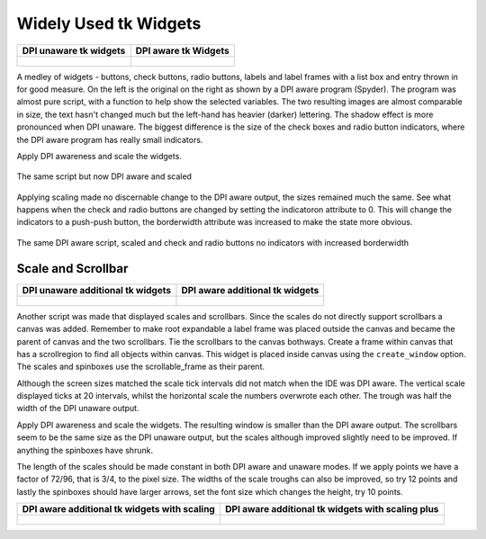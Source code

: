 ﻿======================
Widely Used tk Widgets
======================

.. tabularcolumns:: |>{\centering\arraybackslash}\X{1}{5}|>{\centering\arraybackslash}\X{1}{5}

.. list-table::
    :header-rows: 1

    * - DPI unaware tk widgets
      - DPI aware tk Widgets

    * - .. figure:: ../figures/dpi/tk_widg_py.png

      - .. figure:: ../figures/dpi/tk_widg_th.png

A medley of widgets - buttons, check buttons, radio buttons, labels and 
label frames with a list box and entry thrown in for good measure. On the 
left is the original on the right as shown by a DPI aware program (Spyder).
The program was almost pure script, with a function to help show the selected
variables. The two resulting images are almost comparable in size, the text
hasn't changed much but the left-hand has heavier (darker) lettering. The 
shadow effect is more pronounced when DPI unaware. The biggest difference is
the size of the check boxes and radio button indicators, where the DPI aware 
program has really small indicators.

Apply DPI awareness and scale the widgets.

.. figure:: ../figures/dpi/tk_widg_dpi.png
   :align: center
   
   The same script but now DPI aware and scaled

Applying scaling made no discernable change to the DPI aware output, 
the sizes remained much the same. See what happens when 
the check and radio buttons are changed by setting the indicatoron attribute to 0.
This will change the indicators to a push-push button, 
the borderwidth attribute was increased to make the state more obvious.

.. figure:: ../figures/dpi/tk_widg_dpi_ind0.png
   :align: center

   The same DPI aware script, scaled and check and radio buttons no indicators
   with increased borderwidth

Scale and Scrollbar
-------------------

.. tabularcolumns:: |>{\centering\arraybackslash}\X{1}{5}|>{\centering\arraybackslash}\X{1}{5}

.. list-table::
    :header-rows: 1

    * - DPI unaware additional tk widgets
      - DPI aware additional tk widgets

    * - .. figure:: ../figures/dpi/tk_widg_etc_py.png

      - .. figure:: ../figures/dpi/tk_widg_etc_th.png


Another script was made that displayed scales and scrollbars. Since the scales
do not directly support scrollbars a canvas was added. Remember to make root
expandable a label frame was placed outside the canvas and became the parent
of canvas and the two scrollbars. Tie the scrollbars to the canvas bothways.
Create a frame within canvas that has a scrollregion to find all objects within 
canvas. This widget is placed inside canvas using the ``create_window`` option.
The scales and spinboxes use the scrollable_frame as their parent.

Although the screen sizes matched the scale tick intervals did not match when
the IDE was DPI aware. The vertical scale displayed ticks at 20 intervals, 
whilst the horizontal scale the numbers overwrote each other. The trough was
half the width of the DPI unaware output.

Apply DPI awareness and scale the widgets. The resulting window is smaller
than the DPI aware output. The scrollbars seem to be the same size as the 
DPI unaware output, but the scales although improved slightly need to be 
improved. If anything the spinboxes have shrunk. 

The length of the scales should be made constant in both DPI aware and unaware
modes. If we apply points we have a factor of 72/96, that is 3/4, to the pixel
size. The widths of the scale troughs can also be improved, so try 12 points
and lastly the spinboxes should have larger arrows, set the font size which
changes the height, try 10 points.

.. tabularcolumns:: |>{\centering\arraybackslash}\X{1}{5}|>{\centering\arraybackslash}\X{1}{5}

.. list-table::
    :header-rows: 1

    * - DPI aware additional tk widgets with scaling
      - DPI aware additional tk widgets with scaling plus

    * - .. figure:: ../figures/dpi/tk_widg_etc_dpi.png

      - .. figure:: ../figures/dpi/tk_widg_etc_dpi_plus.png
